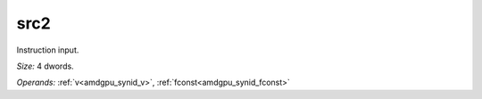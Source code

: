 ..
    **************************************************
    *                                                *
    *   Automatically generated file, do not edit!   *
    *                                                *
    **************************************************

.. _amdgpu_synid_gfx12_src2_7b936a:

src2
====

Instruction input.

*Size:* 4 dwords.

*Operands:* :ref:`v<amdgpu_synid_v>`, :ref:`fconst<amdgpu_synid_fconst>`
